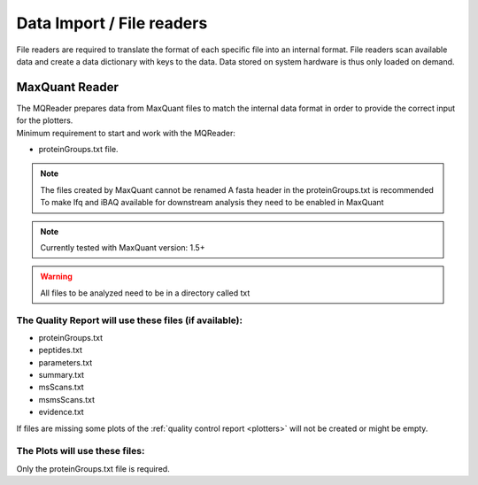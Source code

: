 .. _file-readers:

Data Import / File readers
============
File readers are required to translate the format of each specific file into an internal format. File readers scan
available data and create a data dictionary with keys to the data. Data stored on system hardware is thus only loaded
on demand.


MaxQuant Reader
~~~~~~~~~~~~~~~~
| The MQReader prepares data from MaxQuant files to match the internal data format in order to provide the correct input
  for the plotters.
| Minimum requirement to start and work with the MQReader:

* proteinGroups.txt file.

.. note::
    The files created by MaxQuant cannot be renamed
    A fasta header in the proteinGroups.txt is recommended
    To make lfq and iBAQ available for downstream analysis they need to be enabled in MaxQuant

.. note::
    Currently tested with MaxQuant version: 1.5+
.. warning::
    All files to be analyzed need to be in a directory called txt

The Quality Report will use these files (if available):
^^^^^^^^^^^^^^^^^^^^^^^^^^^^^^^^^^^^^^^^^^^^^^^^^^^^^^^

* proteinGroups.txt
* peptides.txt
* parameters.txt
* summary.txt
* msScans.txt
* msmsScans.txt
* evidence.txt

If files are missing some plots of the :ref:`quality control report <plotters>` will not be created or might be empty.

The Plots will use these files:
^^^^^^^^^^^^^^^^^^^^^^^^^^^^^^^^

Only the proteinGroups.txt file is required.